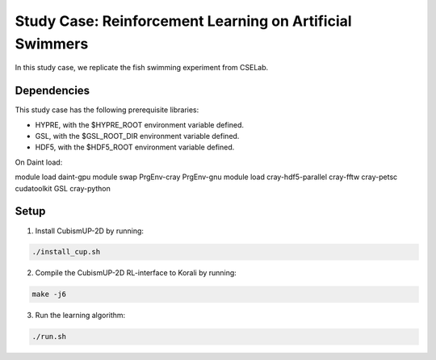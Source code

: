 Study Case: Reinforcement Learning on Artificial Swimmers
==========================================================

In this study case, we replicate the fish swimming experiment from CSELab.

Dependencies
--------------------------

This study case has the following prerequisite libraries:

- HYPRE, with the $HYPRE_ROOT environment variable defined.
- GSL, with the $GSL_ROOT_DIR environment variable defined.
- HDF5, with the $HDF5_ROOT environment variable defined.

On Daint load:

module load daint-gpu
module swap PrgEnv-cray PrgEnv-gnu
module load cray-hdf5-parallel cray-fftw cray-petsc cudatoolkit GSL cray-python

Setup
---------------------------

1) Install CubismUP-2D by running:

.. code-block:: bash

   ./install_cup.sh

2) Compile the CubismUP-2D RL-interface to Korali by running:

.. code-block:: bash
   
  make -j6

3) Run the learning algorithm:

.. code-block:: bash
   
  ./run.sh
